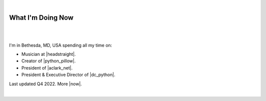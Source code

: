 |

What I'm Doing Now
==================

|

.. image:: /images/alexjaxx.jpg
   :class: blog-image
   :align: center

|

I'm in Bethesda, MD, USA spending all my time on:

- Musician at |headstraight|.
- Creator of |python_pillow|.
- President of |aclark_net|.
- President & Executive Director of |dc_python|.

Last updated Q4 2022. More |now|.

|

.. https://stackoverflow.com/a/11718325/185820

.. |headstraight| raw:: html

    <a href="http://headstraightband.com" target="_blank">Headstraight</a>

.. |aclark_net| raw:: html

    <a href="https://aclark.net" target="_blank">ACLARK.NET, LLC</a> 

.. |python_pillow| raw:: html

    <a href="https://python-pillow.org" target="_blank">Python Pillow</a>

.. |dc_python| raw:: html

    <a href="https://dcpython.org" target="_blank">DC Python</a>

.. |now| raw:: html

    <a href="https://nownownow.com" target="_blank">sites with a now page</a>
